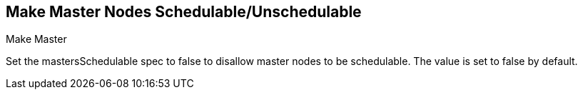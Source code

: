 == Make Master Nodes Schedulable/Unschedulable

.Make Master

Set the mastersSchedulable spec to false to disallow master nodes to be schedulable. The value is set to false by default.
